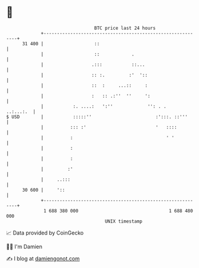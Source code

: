 * 👋

#+begin_example
                                    BTC price last 24 hours                    
                +------------------------------------------------------------+ 
         31 400 |                   ::                                       | 
                |                   ::            .                          | 
                |                  .:::           ::...                      | 
                |                  :: :.         :'  '::                     | 
                |                  ::  :     ...::     :                     | 
                |                  :   :: .:''  ''     ':                    | 
                |           :. ....:   ':''             '': . .    ..:...:.  | 
   $ USD        |           :::::''                        :':::. ::'''      | 
                |          ::: :'                          '   ::::          | 
                |          :                                   ' '           | 
                |          :                                                 | 
                |          :                                                 | 
                |         :'                                                 | 
                |     ..:::                                                  | 
         30 600 |     '::                                                    | 
                +------------------------------------------------------------+ 
                 1 688 380 000                                  1 688 480 000  
                                        UNIX timestamp                         
#+end_example
📈 Data provided by CoinGecko

🧑‍💻 I'm Damien

✍️ I blog at [[https://www.damiengonot.com][damiengonot.com]]

